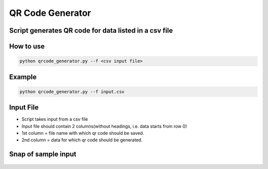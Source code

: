 QR Code Generator
=================

|checkout|

Script generates QR code for data listed in a csv file
------------------------------------------------------

How to use
----------

.. code-block:: bash

   python qrcode_generator.py --f <csv input file>

Example
-------

.. code-block:: bash

   python qrcode_generator.py --f input.csv

Input File
----------

-  Script takes input from a csv file
-  Input file should contain 2 columns(without headings, i.e. data
   starts from row 0)
-  1st column = file name with which qr code should be saved.
-  2nd column = data for which qr code should be generated.

Snap of sample input
--------------------

.. figure:: Capture.PNG
   :alt: alt

.. |checkout| image:: https://forthebadge.com/images/badges/check-it-out.svg
  :target: https://github.com/HarshCasper/Rotten-Scripts/tree/master/Python/QR_code_generator/

